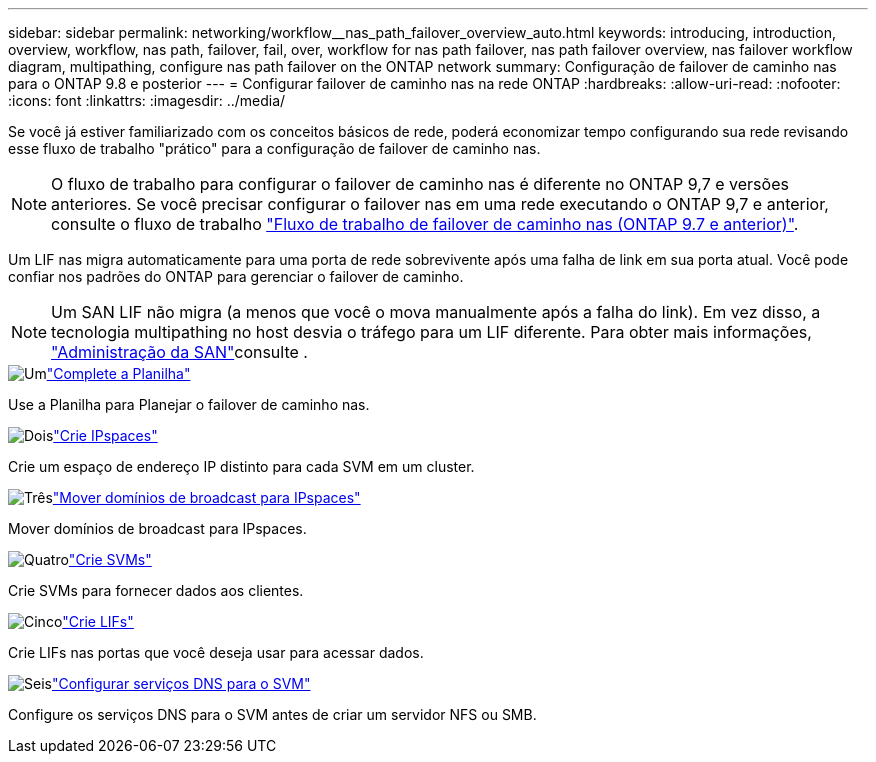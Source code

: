 ---
sidebar: sidebar 
permalink: networking/workflow__nas_path_failover_overview_auto.html 
keywords: introducing, introduction, overview, workflow, nas path, failover, fail, over, workflow for nas path failover, nas path failover overview, nas failover workflow diagram, multipathing, configure nas path failover on the ONTAP network 
summary: Configuração de failover de caminho nas para o ONTAP 9.8 e posterior 
---
= Configurar failover de caminho nas na rede ONTAP
:hardbreaks:
:allow-uri-read: 
:nofooter: 
:icons: font
:linkattrs: 
:imagesdir: ../media/


[role="lead"]
Se você já estiver familiarizado com os conceitos básicos de rede, poderá economizar tempo configurando sua rede revisando esse fluxo de trabalho "prático" para a configuração de failover de caminho nas.


NOTE: O fluxo de trabalho para configurar o failover de caminho nas é diferente no ONTAP 9,7 e versões anteriores. Se você precisar configurar o failover nas em uma rede executando o ONTAP 9,7 e anterior, consulte o fluxo de trabalho link:https://docs.netapp.com/us-en/ontap-system-manager-classic/networking-failover/workflow__nas_path_failover_overview_manual.html["Fluxo de trabalho de failover de caminho nas (ONTAP 9.7 e anterior)"^].

Um LIF nas migra automaticamente para uma porta de rede sobrevivente após uma falha de link em sua porta atual. Você pode confiar nos padrões do ONTAP para gerenciar o failover de caminho.


NOTE: Um SAN LIF não migra (a menos que você o mova manualmente após a falha do link). Em vez disso, a tecnologia multipathing no host desvia o tráfego para um LIF diferente. Para obter mais informações, link:../san-admin/index.html["Administração da SAN"^]consulte .

.image:https://raw.githubusercontent.com/NetAppDocs/common/main/media/number-1.png["Um"]link:worksheet_for_nas_path_failover_configuration_auto.html["Complete a Planilha"]
[role="quick-margin-para"]
Use a Planilha para Planejar o failover de caminho nas.

.image:https://raw.githubusercontent.com/NetAppDocs/common/main/media/number-2.png["Dois"]link:create_ipspaces.html["Crie IPspaces"]
[role="quick-margin-para"]
Crie um espaço de endereço IP distinto para cada SVM em um cluster.

.image:https://raw.githubusercontent.com/NetAppDocs/common/main/media/number-3.png["Três"]link:move_broadcast_domains.html["Mover domínios de broadcast para IPspaces"]
[role="quick-margin-para"]
Mover domínios de broadcast para IPspaces.

.image:https://raw.githubusercontent.com/NetAppDocs/common/main/media/number-4.png["Quatro"]link:create_svms.html["Crie SVMs"]
[role="quick-margin-para"]
Crie SVMs para fornecer dados aos clientes.

.image:https://raw.githubusercontent.com/NetAppDocs/common/main/media/number-5.png["Cinco"]link:create_a_lif.html["Crie LIFs"]
[role="quick-margin-para"]
Crie LIFs nas portas que você deseja usar para acessar dados.

.image:https://raw.githubusercontent.com/NetAppDocs/common/main/media/number-6.png["Seis"]link:configure_dns_services_auto.html["Configurar serviços DNS para o SVM"]
[role="quick-margin-para"]
Configure os serviços DNS para o SVM antes de criar um servidor NFS ou SMB.
